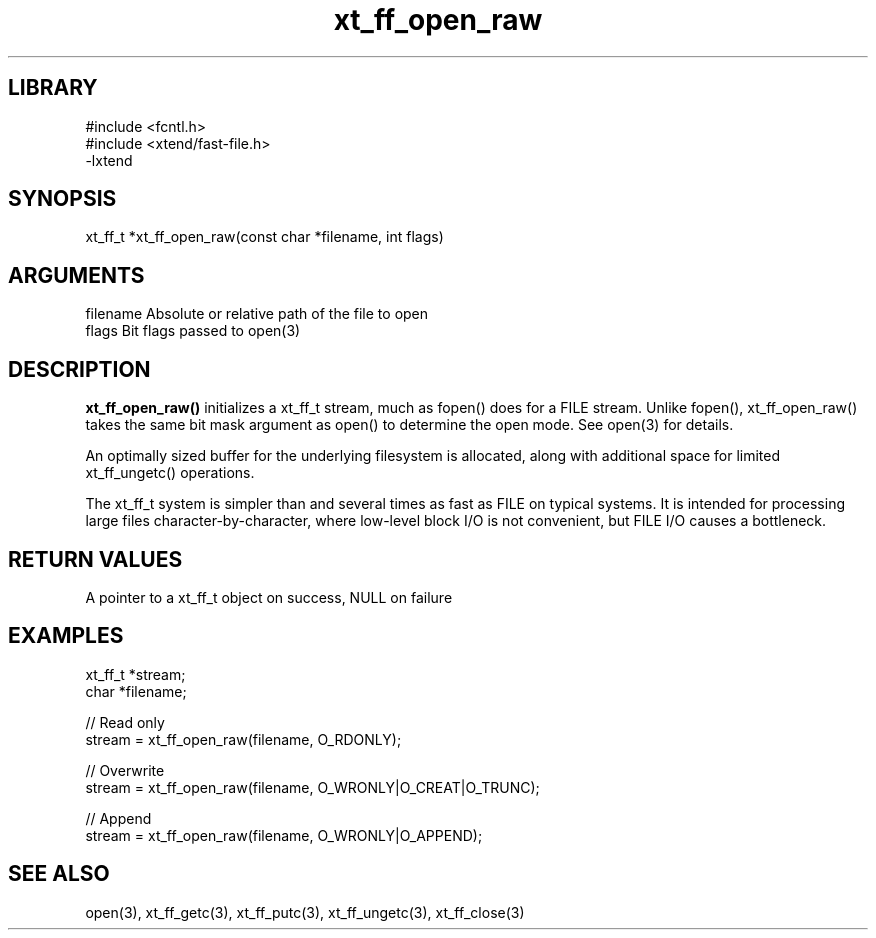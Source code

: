 \" Generated by c2man from xt_ff_open_raw.c
.TH xt_ff_open_raw 3

.SH LIBRARY
\" Indicate #includes, library name, -L and -l flags
.nf
.na
#include <fcntl.h>
#include <xtend/fast-file.h>
-lxtend
.ad
.fi

\" Convention:
\" Underline anything that is typed verbatim - commands, etc.
.SH SYNOPSIS
.PP
.nf
.na
xt_ff_t *xt_ff_open_raw(const char *filename, int flags)
.ad
.fi

.SH ARGUMENTS
.nf
.na
filename    Absolute or relative path of the file to open
flags       Bit flags passed to open(3)
.ad
.fi

.SH DESCRIPTION

.B xt_ff_open_raw()
initializes a xt_ff_t stream, much as fopen() does for a FILE
stream.  Unlike fopen(), xt_ff_open_raw() takes the same bit mask
argument as open() to determine the open mode.
See open(3) for details.

An optimally sized buffer for the underlying filesystem is allocated,
along with additional space for limited xt_ff_ungetc() operations.

The xt_ff_t system is simpler than and several times as
fast as FILE on typical systems.  It is intended for processing
large files character-by-character, where low-level block I/O
is not convenient, but FILE I/O causes a bottleneck.

.SH RETURN VALUES

A pointer to a xt_ff_t object on success, NULL on failure

.SH EXAMPLES
.nf
.na

xt_ff_t *stream;
char    *filename;

// Read only
stream = xt_ff_open_raw(filename, O_RDONLY);

// Overwrite
stream = xt_ff_open_raw(filename, O_WRONLY|O_CREAT|O_TRUNC);

// Append
stream = xt_ff_open_raw(filename, O_WRONLY|O_APPEND);
.ad
.fi

.SH SEE ALSO

open(3), xt_ff_getc(3), xt_ff_putc(3), xt_ff_ungetc(3), xt_ff_close(3)

